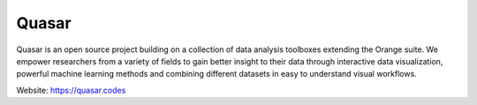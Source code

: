 Quasar
======

Quasar is an open source project building on a collection of data analysis toolboxes
extending the Orange suite. We empower researchers from a variety of fields to gain 
better insight to their data through interactive data visualization, powerful machine 
learning methods and combining different datasets in easy to understand visual workflows. 

Website: https://quasar.codes

